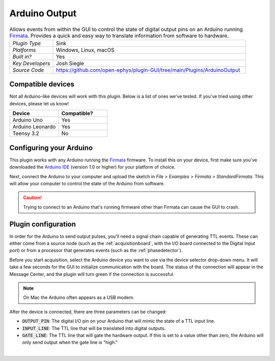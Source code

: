 .. _arduinooutput:
.. role:: raw-html-m2r(raw)
   :format: html

#################
Arduino Output
#################

.. image:: ../../_static/images/plugins/arduinooutput/arduinooutput-01.png
  :alt: Annotated Arduino Output settings interface

.. csv-table:: Allows events from within the GUI to control the state of digital output pins on an Arduino running `Firmata <https://docs.arduino.cc/retired/hacking/software/FirmataLibrary>`__. Provides a quick and easy way to translate information from software to hardware.
   :widths: 18, 80

   "*Plugin Type*", "Sink"
   "*Platforms*", "Windows, Linux, macOS"
   "*Built in?*", "Yes"
   "*Key Developers*", "Josh Siegle"
   "*Source Code*", "https://github.com/open-ephys/plugin-GUI/tree/main/Plugins/ArduinoOutput"


Compatible devices
=========================

.. role:: red

.. role:: green

Not all Arduino-like devices will work with this plugin. Below is a list of ones we've tested. If you've tried using other devices, please let us know!

.. csv-table::
   :widths: 20, 20

   "**Device**", "**Compatible?**"
   "Arduino Uno", ":green:`Yes`"
   "Arduino Leonardo", ":green:`Yes`"
   "Teensy 3.2", ":red:`No`"


Configuring your Arduino
=========================

This plugin works with any Arduino running the `Firmata <https://docs.arduino.cc/retired/hacking/software/FirmataLibrary>`__ firmware. To install this on your device, first make sure you've downloaded the `Arduino IDE <https://www.arduino.cc/en/software>`__ (version 1.0 or higher) for your platform of choice.

Next, connect the Arduino to your computer and upload the sketch in `File > Examples > Firmata > StandardFirmata`. This will allow your computer to control the state of the Arduino from software.

.. image:: ../../_static/images/plugins/arduinooutput/arduinooutput-02.png
  :alt: Annotated Arduino Output settings interface

.. caution:: Trying to connect to an Arduino that's running firmware other than Firmata can cause the GUI to crash.

Plugin configuration
====================

In order for the Arduino to send output pulses, you'll need a signal chain capable of generating TTL events. These can either come from a source node (such as the :ref:`acquisitionboard`, with the I/O board connected to the Digital Input port) or from a processor that generates events (such as the :ref:`phasedetector`).

Before you start acquisition, select the Arduino device you want to use via the device selector drop-down menu. It will take a few seconds for the GUI to initialize communication with the board. The status of the connection will appear in the Message Center, and the plugin will turn green if the connection is successful.

.. note:: On Mac the Arduino often appears as a USB modem.

After the device is connected, there are three parameters can be changed:

* :code:`OUTPUT_PIN`: The digital I/O pin on your Arduino that will mimic the state of a TTL input line.

* :code:`INPUT_LINE`: The TTL line that will be translated into digital outputs.

* :code:`GATE_LINE`: The TTL line that will gate the hardware output. If this is set to a value other than zero, the Arduino will only send output when the gate line is "high."

|



